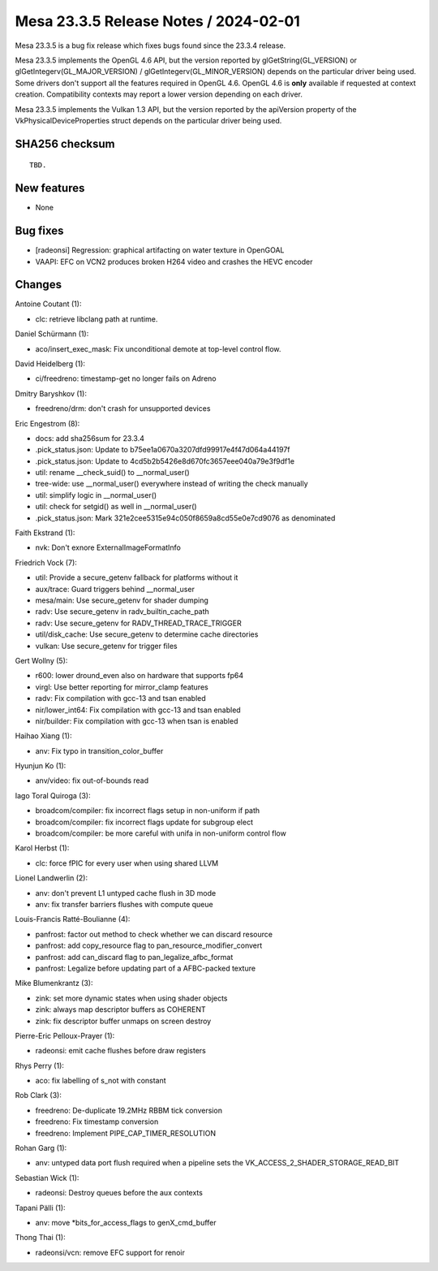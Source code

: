 Mesa 23.3.5 Release Notes / 2024-02-01
======================================

Mesa 23.3.5 is a bug fix release which fixes bugs found since the 23.3.4 release.

Mesa 23.3.5 implements the OpenGL 4.6 API, but the version reported by
glGetString(GL_VERSION) or glGetIntegerv(GL_MAJOR_VERSION) /
glGetIntegerv(GL_MINOR_VERSION) depends on the particular driver being used.
Some drivers don't support all the features required in OpenGL 4.6. OpenGL
4.6 is **only** available if requested at context creation.
Compatibility contexts may report a lower version depending on each driver.

Mesa 23.3.5 implements the Vulkan 1.3 API, but the version reported by
the apiVersion property of the VkPhysicalDeviceProperties struct
depends on the particular driver being used.

SHA256 checksum
---------------

::

    TBD.


New features
------------

- None


Bug fixes
---------

- [radeonsi] Regression: graphical artifacting on water texture in OpenGOAL
- VAAPI: EFC on VCN2 produces broken H264 video and crashes the HEVC encoder


Changes
-------

Antoine Coutant (1):

- clc: retrieve libclang path at runtime.

Daniel Schürmann (1):

- aco/insert_exec_mask: Fix unconditional demote at top-level control flow.

David Heidelberg (1):

- ci/freedreno: timestamp-get no longer fails on Adreno

Dmitry Baryshkov (1):

- freedreno/drm: don't crash for unsupported devices

Eric Engestrom (8):

- docs: add sha256sum for 23.3.4
- .pick_status.json: Update to b75ee1a0670a3207dfd99917e4f47d064a44197f
- .pick_status.json: Update to 4cd5b2b5426e8d670fc3657eee040a79e3f9df1e
- util: rename __check_suid() to __normal_user()
- tree-wide: use __normal_user() everywhere instead of writing the check manually
- util: simplify logic in __normal_user()
- util: check for setgid() as well in __normal_user()
- .pick_status.json: Mark 321e2cee5315e94c050f8659a8cd55e0e7cd9076 as denominated

Faith Ekstrand (1):

- nvk: Don't exnore ExternalImageFormatInfo

Friedrich Vock (7):

- util: Provide a secure_getenv fallback for platforms without it
- aux/trace: Guard triggers behind __normal_user
- mesa/main: Use secure_getenv for shader dumping
- radv: Use secure_getenv in radv_builtin_cache_path
- radv: Use secure_getenv for RADV_THREAD_TRACE_TRIGGER
- util/disk_cache: Use secure_getenv to determine cache directories
- vulkan: Use secure_getenv for trigger files

Gert Wollny (5):

- r600: lower dround_even also on hardware that supports fp64
- virgl: Use better reporting for mirror_clamp features
- radv: Fix compilation with gcc-13 and tsan enabled
- nir/lower_int64: Fix compilation with gcc-13 and tsan enabled
- nir/builder: Fix compilation with gcc-13 when tsan is enabled

Haihao Xiang (1):

- anv: Fix typo in transition_color_buffer

Hyunjun Ko (1):

- anv/video: fix out-of-bounds read

Iago Toral Quiroga (3):

- broadcom/compiler: fix incorrect flags setup in non-uniform if path
- broadcom/compiler: fix incorrect flags update for subgroup elect
- broadcom/compiler: be more careful with unifa in non-uniform control flow

Karol Herbst (1):

- clc: force fPIC for every user when using shared LLVM

Lionel Landwerlin (2):

- anv: don't prevent L1 untyped cache flush in 3D mode
- anv: fix transfer barriers flushes with compute queue

Louis-Francis Ratté-Boulianne (4):

- panfrost: factor out method to check whether we can discard resource
- panfrost: add copy_resource flag to pan_resource_modifier_convert
- panfrost: add can_discard flag to pan_legalize_afbc_format
- panfrost: Legalize before updating part of a AFBC-packed texture

Mike Blumenkrantz (3):

- zink: set more dynamic states when using shader objects
- zink: always map descriptor buffers as COHERENT
- zink: fix descriptor buffer unmaps on screen destroy

Pierre-Eric Pelloux-Prayer (1):

- radeonsi: emit cache flushes before draw registers

Rhys Perry (1):

- aco: fix labelling of s_not with constant

Rob Clark (3):

- freedreno: De-duplicate 19.2MHz RBBM tick conversion
- freedreno: Fix timestamp conversion
- freedreno: Implement PIPE_CAP_TIMER_RESOLUTION

Rohan Garg (1):

- anv: untyped data port flush required when a pipeline sets the VK_ACCESS_2_SHADER_STORAGE_READ_BIT

Sebastian Wick (1):

- radeonsi: Destroy queues before the aux contexts

Tapani Pälli (1):

- anv: move \*bits_for_access_flags to genX_cmd_buffer

Thong Thai (1):

- radeonsi/vcn: remove EFC support for renoir
